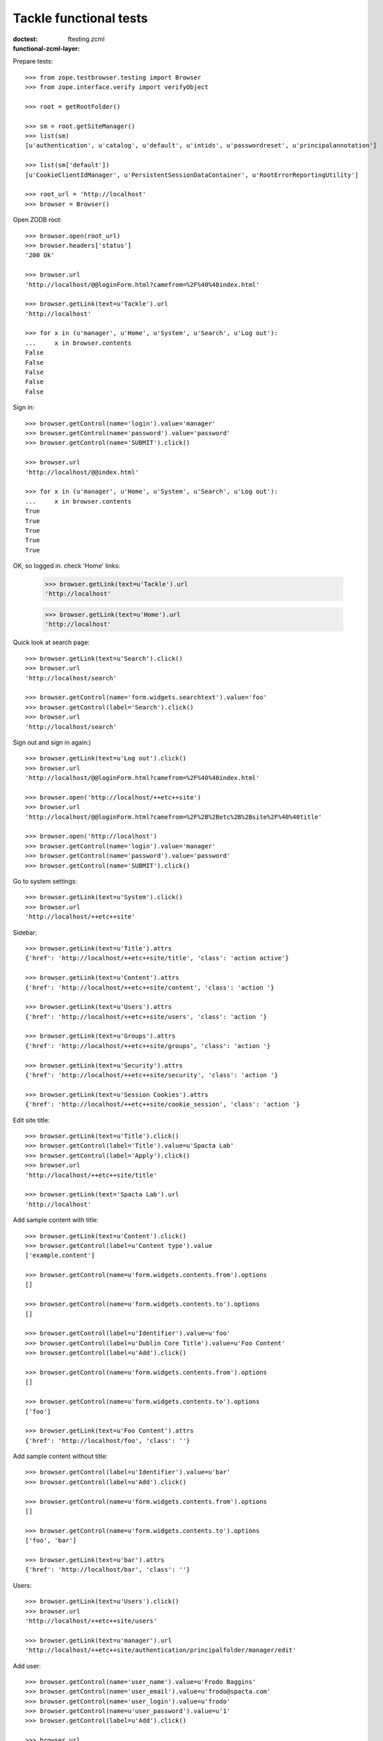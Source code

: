=======================
Tackle functional tests
=======================

:doctest:
:functional-zcml-layer: ftesting.zcml

Prepare tests::

  >>> from zope.testbrowser.testing import Browser
  >>> from zope.interface.verify import verifyObject

  >>> root = getRootFolder()

  >>> sm = root.getSiteManager()
  >>> list(sm)
  [u'authentication', u'catalog', u'default', u'intids', u'passwordreset', u'principalannotation']

  >>> list(sm['default'])
  [u'CookieClientIdManager', u'PersistentSessionDataContainer', u'RootErrorReportingUtility']

  >>> root_url = 'http://localhost'
  >>> browser = Browser()

Open ZODB root::

  >>> browser.open(root_url)
  >>> browser.headers['status']
  '200 Ok'

  >>> browser.url
  'http://localhost/@@loginForm.html?camefrom=%2F%40%40index.html'

  >>> browser.getLink(text=u'Tackle').url
  'http://localhost'

  >>> for x in (u'manager', u'Home', u'System', u'Search', u'Log out'):
  ...     x in browser.contents
  False
  False
  False
  False
  False

Sign in::

  >>> browser.getControl(name='login').value='manager'
  >>> browser.getControl(name='password').value='password'
  >>> browser.getControl(name='SUBMIT').click()

  >>> browser.url
  'http://localhost/@@index.html'

  >>> for x in (u'manager', u'Home', u'System', u'Search', u'Log out'):
  ...     x in browser.contents
  True
  True
  True
  True
  True

OK, so logged in. check 'Home' links:

  >>> browser.getLink(text=u'Tackle').url
  'http://localhost'

  >>> browser.getLink(text=u'Home').url
  'http://localhost'

Quick look at search page::

  >>> browser.getLink(text=u'Search').click()
  >>> browser.url
  'http://localhost/search'

  >>> browser.getControl(name='form.widgets.searchtext').value='foo'
  >>> browser.getControl(label='Search').click()
  >>> browser.url
  'http://localhost/search'

Sign out and sign in again:) ::

  >>> browser.getLink(text=u'Log out').click()
  >>> browser.url
  'http://localhost/@@loginForm.html?camefrom=%2F%40%40index.html'

  >>> browser.open('http://localhost/++etc++site')
  >>> browser.url
  'http://localhost/@@loginForm.html?camefrom=%2F%2B%2Betc%2B%2Bsite%2F%40%40title'

  >>> browser.open('http://localhost')
  >>> browser.getControl(name='login').value='manager'
  >>> browser.getControl(name='password').value='password'
  >>> browser.getControl(name='SUBMIT').click()

Go to system settings::

  >>> browser.getLink(text=u'System').click()
  >>> browser.url
  'http://localhost/++etc++site'

Sidebar::

  >>> browser.getLink(text=u'Title').attrs
  {'href': 'http://localhost/++etc++site/title', 'class': 'action active'}

  >>> browser.getLink(text=u'Content').attrs
  {'href': 'http://localhost/++etc++site/content', 'class': 'action '}

  >>> browser.getLink(text=u'Users').attrs
  {'href': 'http://localhost/++etc++site/users', 'class': 'action '}

  >>> browser.getLink(text=u'Groups').attrs
  {'href': 'http://localhost/++etc++site/groups', 'class': 'action '}

  >>> browser.getLink(text=u'Security').attrs
  {'href': 'http://localhost/++etc++site/security', 'class': 'action '}

  >>> browser.getLink(text=u'Session Cookies').attrs
  {'href': 'http://localhost/++etc++site/cookie_session', 'class': 'action '}

Edit site title::

  >>> browser.getLink(text=u'Title').click()
  >>> browser.getControl(label='Title').value=u'Spacta Lab'
  >>> browser.getControl(label='Apply').click()
  >>> browser.url
  'http://localhost/++etc++site/title'

  >>> browser.getLink(text='Spacta Lab').url
  'http://localhost'

Add sample content with title::

  >>> browser.getLink(text=u'Content').click()
  >>> browser.getControl(label=u'Content type').value
  ['example.content']

  >>> browser.getControl(name=u'form.widgets.contents.from').options
  []

  >>> browser.getControl(name=u'form.widgets.contents.to').options
  []

  >>> browser.getControl(label=u'Identifier').value=u'foo'
  >>> browser.getControl(label=u'Dublin Core Title').value=u'Foo Content'
  >>> browser.getControl(label=u'Add').click()

  >>> browser.getControl(name=u'form.widgets.contents.from').options
  []

  >>> browser.getControl(name=u'form.widgets.contents.to').options
  ['foo']

  >>> browser.getLink(text=u'Foo Content').attrs
  {'href': 'http://localhost/foo', 'class': ''}

Add sample content without title::

  >>> browser.getControl(label=u'Identifier').value=u'bar'
  >>> browser.getControl(label=u'Add').click()

  >>> browser.getControl(name=u'form.widgets.contents.from').options
  []

  >>> browser.getControl(name=u'form.widgets.contents.to').options
  ['foo', 'bar']

  >>> browser.getLink(text=u'bar').attrs
  {'href': 'http://localhost/bar', 'class': ''}

Users::

  >>> browser.getLink(text=u'Users').click()
  >>> browser.url
  'http://localhost/++etc++site/users'

  >>> browser.getLink(text=u'manager').url
  'http://localhost/++etc++site/authentication/principalfolder/manager/edit'

Add user::

  >>> browser.getControl(name='user_name').value=u'Frodo Baggins'
  >>> browser.getControl(name='user_email').value=u'frodo@spacta.com'
  >>> browser.getControl(name='user_login').value=u'frodo'
  >>> browser.getControl(name=u'user_password').value=u'1'
  >>> browser.getControl(label=u'Add').click()

  >>> browser.url
  'http://localhost/++etc++site/users'

Edit user::

  >>> browser.getLink(text=u'Frodo Baggins').click()
  >>> browser.url
  'http://localhost/++etc++site/authentication/principalfolder/frodo/edit'

#  >>> browser.getControl(label=u'Title').value=u'Mr. Frodo Baggins'
#  >>> browser.getControl(label=u'Apply').click()
#  >>> 'Data successfully updated.' in browser.contents
#  True
#
  >>> browser.getControl(label=u'Back').click()
  >>> browser.url
  'http://localhost/++etc++site/users'

#  >>> browser.getLink(text=u'Mr. Frodo Baggins').url
#  'http://localhost/++etc++site/authentication/principalfolder/frodo/edit'

Groups::

  >>> browser.getLink(text=u'Groups').click()
  >>> browser.url
  'http://localhost/++etc++site/groups'

Add group::

  >>> browser.getControl(name='name').value='hobbits'
  >>> browser.getControl(name='title').value='Hobbits'
  >>> browser.getControl(name='description').value='They are hobbits!'
  >>> browser.getControl(label='Add').click()

  >>> 'Hobbits' in browser.contents
  True

  >>> 'They are hobbits!' in browser.contents
  True

  >>> browser.getLink(text=u'Edit').click()
  >>> browser.url
  'http://localhost/++etc++site/authentication/groupfolder/hobbits/edit'

  >>> browser.getControl(label='Description').value=u'big-eared'
  >>> browser.getControl(label='Apply').click()
  >>> browser.getControl(label='Back').click()

Add group and delete::

  >>> browser.getControl(name='name').value='orcs'
  >>> browser.getControl(name='title').value='Orcs'
  >>> browser.getControl(name='description').value='They are hobbits!'
  >>> browser.getControl(label='Add').click()

  >>> 'Orcs' in browser.contents
  True

  >>> browser.getLink(url=u'http://localhost/++etc++site/authentication/groupfolder/orcs/edit').click()
  >>> browser.getControl(label='Delete').click()

  >>> 'Remove group' in browser.contents
  True

  >>> 'Orcs' in browser.contents
  True

  >>> browser.getControl(label=u'Cancel').click()
  >>> browser.url
  'http://localhost/++etc++site/authentication/groupfolder/orcs/edit'

  >>> browser.getControl(label='Delete').click()
  >>> browser.getControl(label='Delete').click()
  >>> browser.url
  'http://localhost/++etc++site/groups'

  >>> 'Orcs' in browser.contents
  False

Set group participation for user::

  >>> browser.getLink(text=u'Users').click()
  >>> browser.getLink(text=u'Frodo Baggins').click()

  >>> browser.getControl(name=u'form.widgets.groups.from').options
  ['hobbits']

  >>> browser.getControl(name=u'form.widgets.groups.to').options
  []

Simalate edit form action, using GET::

  >>> browser.open('http://localhost/++etc++site/authentication/principalfolder/frodo/edit?form.widgets.title=Mr.+Frodo+Baggins&form.widgets.password=&form.widgets.groups.to=hobbits&form.widgets.groups-empty-marker=&form.widgets.groups%3Alist=hobbits&form.buttons.apply=Apply')

  >>> 'Data successfully updated.' in browser.contents
  True

  >>> browser.getControl(name=u'form.widgets.groups.from').options
  []

  >>> browser.getControl(name=u'form.widgets.groups.to').options
  ['hobbits']

  >>> browser.getControl(label='Back').click()
  >>> browser.url
  'http://localhost/++etc++site/users'

Security settings::

  >>> browser.getLink(text=u'Security').click()

  >>> 'Select context' in browser.contents
  True

  >>> browser.getLink(text=u'SITE').click()

  >>> 'Select group for' in browser.contents
  True

See default settings - all authenticated users have Guest role::

  >>> browser.getLink(text=u'Authenticated Users').click()
  >>> browser.getControl(name='form.widgets.roles.from').options
  ['tackle.SystemManager', 'tackle.Owner', 'tackle.Viewer', 'tackle.ContentManager']

  >>> browser.getControl(name='form.widgets.roles.to').options
  ['tackle.Guest']

  >>> browser.getControl(label='Back').click()

Unauthenticated users have not roles::

  >>> browser.getLink(text=u'Unauthenticated Users').click()
  >>> browser.getControl(name='form.widgets.roles.from').options
  ['tackle.Guest', 'tackle.SystemManager', 'tackle.Owner', 'tackle.Viewer', 'tackle.ContentManager']

  >>> browser.getControl(name='form.widgets.roles.to').options
  []

  >>> browser.getControl(label='Back').click()

Edit security roles for hobbits::

  >>> browser.getLink(text=u'Hobbit').click()
  >>> browser.getControl(name='form.widgets.roles.from').options
  ['tackle.Guest', 'tackle.SystemManager', 'tackle.Owner', 'tackle.Viewer', 'tackle.ContentManager']

  >>> browser.getControl(name='form.widgets.roles.to').options
  []

  >>> browser.open('http://localhost/++security++group.hobbits/edit?form.widgets.roles.to=tackle.SystemManager&form.widgets.roles-empty-marker=&form.widgets.roles%3Alist=tackle.SystemManager&form.buttons.apply=Apply')

  >>> 'Data successfully updated.' in browser.contents
  True

  >>> browser.getControl(name=u'form.widgets.roles.from').options
  ['tackle.Guest', 'tackle.Owner', 'tackle.Viewer', 'tackle.ContentManager']

  >>> browser.getControl(name=u'form.widgets.roles.to').options
  ['tackle.SystemManager']

  >>> browser.getControl(label='Back').click()
